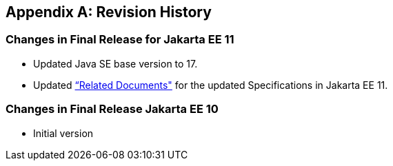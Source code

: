 [appendix]

== Revision History

=== Changes in Final Release for Jakarta EE 11
* Updated Java SE base version to 17.
* Updated <<relateddocs, “Related Documents">> for the updated Specifications in Jakarta EE 11.

=== Changes in Final Release Jakarta EE 10
* Initial version
